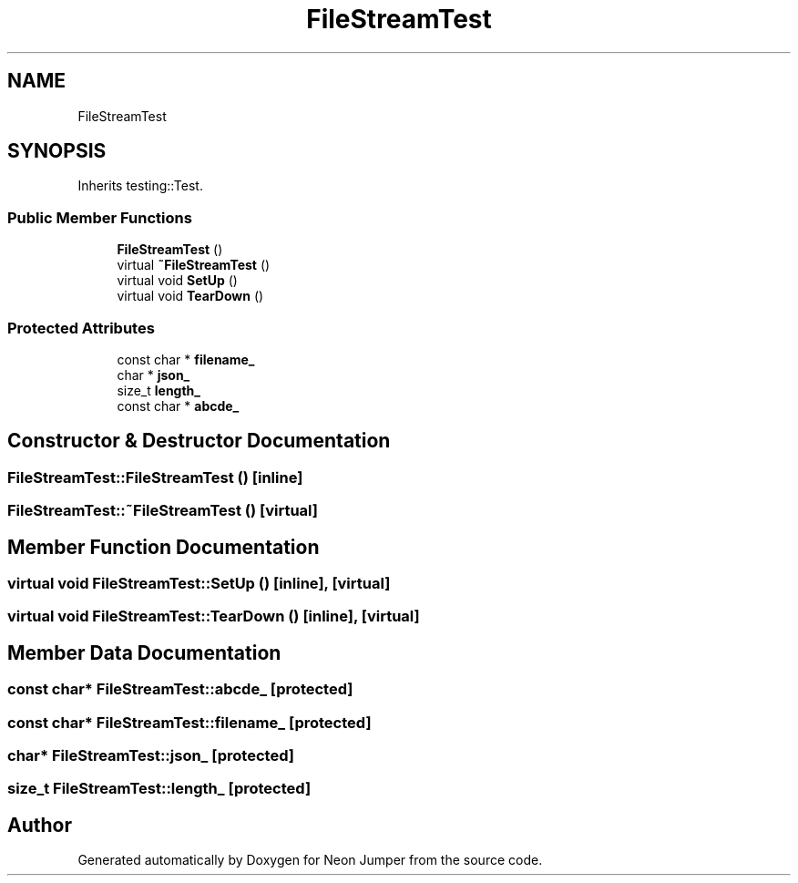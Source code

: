 .TH "FileStreamTest" 3 "Fri Jan 14 2022" "Version 1.0.0" "Neon Jumper" \" -*- nroff -*-
.ad l
.nh
.SH NAME
FileStreamTest
.SH SYNOPSIS
.br
.PP
.PP
Inherits testing::Test\&.
.SS "Public Member Functions"

.in +1c
.ti -1c
.RI "\fBFileStreamTest\fP ()"
.br
.ti -1c
.RI "virtual \fB~FileStreamTest\fP ()"
.br
.ti -1c
.RI "virtual void \fBSetUp\fP ()"
.br
.ti -1c
.RI "virtual void \fBTearDown\fP ()"
.br
.in -1c
.SS "Protected Attributes"

.in +1c
.ti -1c
.RI "const char * \fBfilename_\fP"
.br
.ti -1c
.RI "char * \fBjson_\fP"
.br
.ti -1c
.RI "size_t \fBlength_\fP"
.br
.ti -1c
.RI "const char * \fBabcde_\fP"
.br
.in -1c
.SH "Constructor & Destructor Documentation"
.PP 
.SS "FileStreamTest::FileStreamTest ()\fC [inline]\fP"

.SS "FileStreamTest::~FileStreamTest ()\fC [virtual]\fP"

.SH "Member Function Documentation"
.PP 
.SS "virtual void FileStreamTest::SetUp ()\fC [inline]\fP, \fC [virtual]\fP"

.SS "virtual void FileStreamTest::TearDown ()\fC [inline]\fP, \fC [virtual]\fP"

.SH "Member Data Documentation"
.PP 
.SS "const char* FileStreamTest::abcde_\fC [protected]\fP"

.SS "const char* FileStreamTest::filename_\fC [protected]\fP"

.SS "char* FileStreamTest::json_\fC [protected]\fP"

.SS "size_t FileStreamTest::length_\fC [protected]\fP"


.SH "Author"
.PP 
Generated automatically by Doxygen for Neon Jumper from the source code\&.
